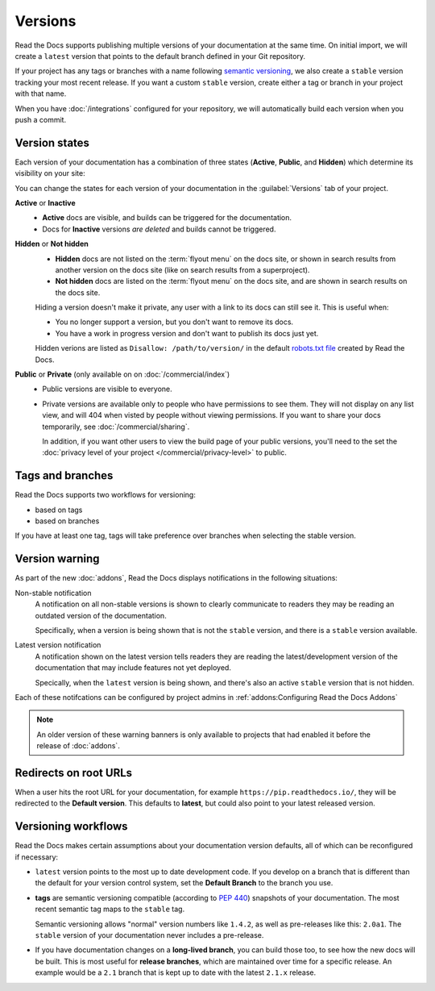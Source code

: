 Versions
========

Read the Docs supports publishing multiple versions of your documentation
at the same time.
On initial import, we will create a ``latest`` version
that points to the default branch defined in your Git repository.

If your project has any tags or branches with a name following `semantic versioning <https://semver.org/>`_,
we also create a ``stable`` version tracking your most recent release.
If you want a custom ``stable`` version,
create either a tag or branch in your project with that name.

When you have :doc:`/integrations` configured for your repository,
we will automatically build each version when you push a commit.

Version states
--------------

Each version of your documentation has a combination of three states (**Active**, **Public**, and **Hidden**) which determine its visibility on your site:

You can change the states for each version of your documentation in the :guilabel:`Versions` tab of your project.

**Active** or **Inactive**
  - **Active** docs are visible, and builds can be triggered for the documentation.
  - Docs for **Inactive** versions *are deleted* and builds cannot be triggered.

**Hidden** or **Not hidden**
  - **Hidden** docs are not listed on the :term:`flyout menu` on the docs site,
    or shown in search results from another version on the docs site
    (like on search results from a superproject).
  - **Not hidden** docs are listed on the :term:`flyout menu` on the docs site,
    and are shown in search results on the docs site.

  Hiding a version doesn't make it private,
  any user with a link to its docs can still see it.
  This is useful when:

  - You no longer support a version, but you don't want to remove its docs.
  - You have a work in progress version and don't want to publish its docs just yet.

  Hidden verions are listed as ``Disallow: /path/to/version/``
  in the default `robots.txt file <https://www.robotstxt.org/>`__ created by Read the Docs.

**Public** or **Private** (only available on on :doc:`/commercial/index`)
  - Public versions are visible to everyone.
  - Private versions are available only to people who have permissions to see them.
    They will not display on any list view, and will 404 when visted by people without viewing permissions.
    If you want to share your docs temporarily, see :doc:`/commercial/sharing`.

    In addition, if you want other users to view the build page of your public versions,
    you'll need to the set the :doc:`privacy level of your project </commercial/privacy-level>` to public.

Tags and branches
-----------------

Read the Docs supports two workflows for versioning:

- based on tags
- based on branches

If you have at least one tag,
tags will take preference over branches when selecting the stable version.

Version warning
---------------

As part of the new :doc:`addons`, Read the Docs displays notifications in the following situations:

Non-stable notification
    A notification on all non-stable versions is shown to clearly communicate to readers they may be reading an outdated version of the documentation.

    Specifically, when a version is being shown that is not the ``stable`` version, and there is a ``stable``
    version available.

Latest version notification
    A notification shown on the latest version tells readers they are reading the latest/development version of the documentation that may include features not yet deployed.

    Specically, when the ``latest`` version is being shown, and there's also an active ``stable`` version that is not hidden.

Each of these notifcations can be configured by project admins in :ref:`addons:Configuring Read the Docs Addons`

.. note::

   An older version of these warning banners is only available to projects that had enabled it before the release of :doc:`addons`.

Redirects on root URLs
----------------------

When a user hits the root URL for your documentation,
for example ``https://pip.readthedocs.io/``,
they will be redirected to the **Default version**.
This defaults to **latest**,
but could also point to your latest released version.

Versioning workflows
--------------------

Read the Docs makes certain assumptions about your documentation version defaults,
all of which can be reconfigured if necessary:

- ``latest`` version points to the most up to date development code.
  If you develop on a branch that is different than the default for your version control system,
  set the **Default Branch** to the branch you use.

- **tags** are semantic versioning compatible (according to  `PEP 440`_) snapshots
  of your documentation. The most recent semantic tag maps to the ``stable`` tag.

  Semantic versioning allows "normal" version numbers like ``1.4.2``, as
  well as pre-releases like this: ``2.0a1``. The ``stable`` version of your documentation never includes a pre-release.

- If you have documentation changes on a **long-lived branch**,
  you can build those too, to see how the new docs will be built.
  This is most useful for **release branches**, which are maintained over time for a specific release.
  An example would be a ``2.1`` branch that is kept up to date with the latest ``2.1.x`` release.

.. _PEP 440: https://www.python.org/dev/peps/pep-0440/
